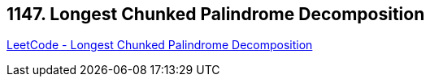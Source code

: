 == 1147. Longest Chunked Palindrome Decomposition

https://leetcode.com/problems/longest-chunked-palindrome-decomposition/[LeetCode - Longest Chunked Palindrome Decomposition]

